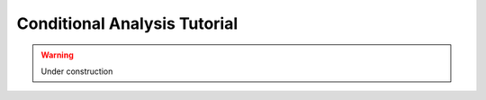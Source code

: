 *****************************
Conditional Analysis Tutorial
*****************************

.. warning::
    Under construction